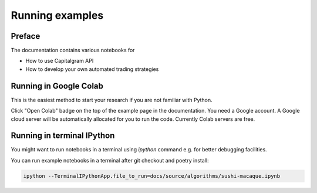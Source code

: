 Running examples
================

Preface
-------

The documentation contains various notebooks for

* How to use Capitalgram API

* How to develop your own automated trading strategies

Running in Google Colab
-----------------------

This is the easiest method to start your research if you are not familiar with Python.

Click "Open Colab" badge on the top of the example page in the documentation. You need a Google account. A Google cloud server will be automatically allocated for you to run the code. Currently Colab servers are free.

Running in terminal IPython
---------------------------

You might want to run notebooks in a terminal using `ipython` command e.g. for better debugging facilities.

You can run example notebooks in a terminal after git checkout and poetry install:

.. code-block:: shell

    ipython --TerminalIPythonApp.file_to_run=docs/source/algorithms/sushi-macaque.ipynb
